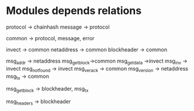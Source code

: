 * Modules depends relations
protocol -> chainhash
message -> protocol


common -> protocol, message, error

invect -> common
netaddress -> common
blockheader -> common

msg_addr -> netaddress
msg_getblock->common
msg_getdata ->invect
msg_inv -> invect
msg_notfound -> invect
msg_verack -> common
msg_version -> netaddress
msg_tx -> common

msg_getblock -> blockheader, msg_tx

msg_headers -> blockheader

